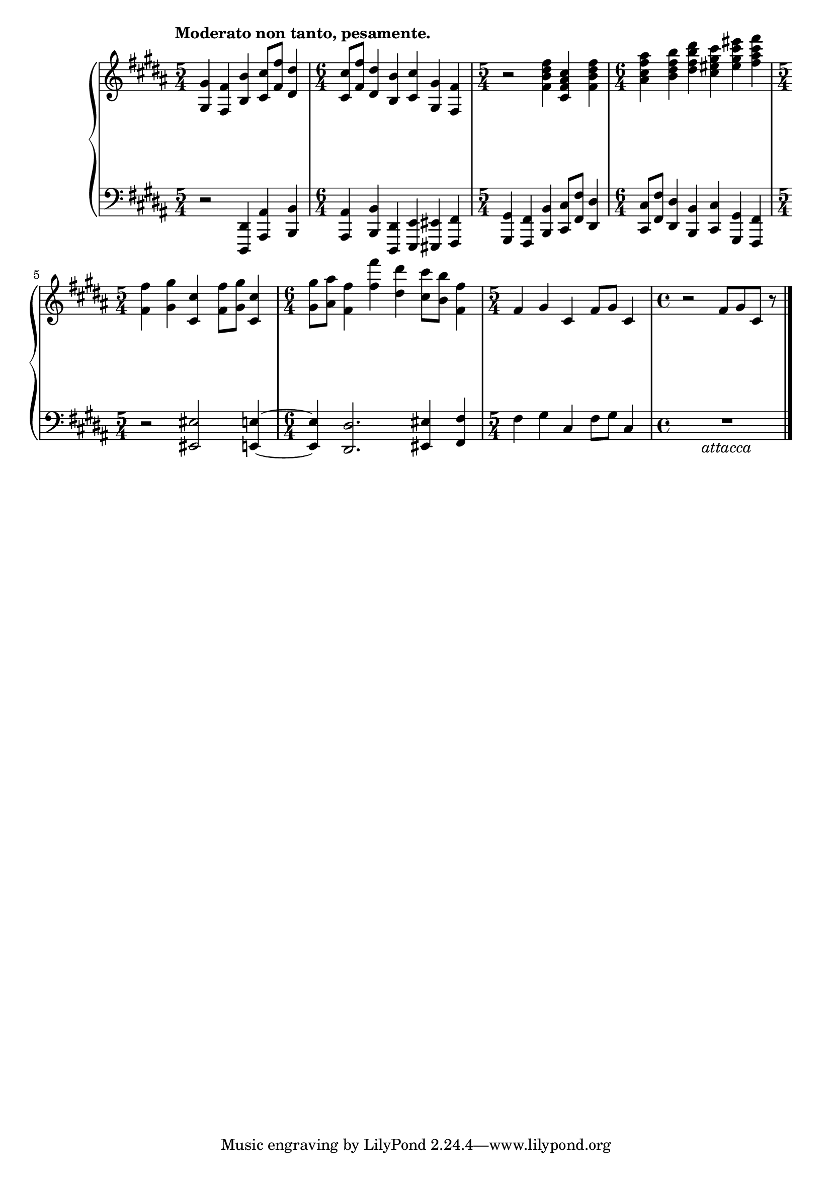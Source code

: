 \version "2.12.0"

eUp = \relative c'' {
  \set Score.tempoHideNote = ##t
  \clef "treble"
  \key b \major
  \time 5/4
  % 10/4
  \tempo "Moderato non tanto, pesamente." 4=82
  <gis gis,>4 <fis fis,> <b b,> <cis cis,>8 <fis fis,> <dis dis,>4 |
  \time 6/4
  <cis cis,>8 <fis fis,> <dis dis,>4 <b b,> <cis cis,> <gis gis,> <fis fis,> |
  \time 5/4
  r2 <fis' dis b fis>4 <cis ais fis cis> <fis dis b fis> |
  \time 6/4
  <ais fis cis ais> <b fis dis b> <dis b fis dis> <cis gis eis cis> <eis cis gis eis> <fis cis ais fis> |
  % 10/5
  \time 5/4
  <fis, fis,> <gis gis,> <cis, cis,> <fis fis,>8 <gis gis,> <cis, cis,>4 |
  \time 6/4
  <gis' gis,>8 <ais ais,> <fis fis,>4 <fis' fis,> <dis dis,> <cis cis,>8 <b b,> <fis fis,>4 |
  \time 5/4
  fis, gis cis, fis8 gis cis,4 |
  \time 4/4
  r2 fis8 gis cis, r8 |
  \bar "|."
}

eDown = \relative c, {
  \set Score.tempoHideNote = ##t
  \clef "bass"
  \key b \major
  % 10/4
  r2 <dis dis,>4 <ais' ais,> <b b,> |
  <ais ais,> <b b,> <dis, dis,> <e e,> <eis eis,> <fis fis,> |
  <gis gis,> <fis fis,> <b b,> <cis cis,>8 <fis fis,> <dis dis,>4 |
  <cis cis,>8 <fis fis,> <dis dis,>4 <b b,> <cis cis,> <gis gis,> <fis fis,> |
  % 10/5
  r2 <eis' eis,> <e e,>4 ~ |
  <e e,> <dis dis,>2. <eis eis,>4 <fis fis,> |
  fis gis cis, fis8 gis cis,4 |
  R1_\markup{\italic{"attacca"}} |
}

eDyn = {
  \override DynamicTextSpanner #'dash-period = #-1.0
  s1\f s4 s1. s1 s4 s1. |
  \dimTextDim
  s1 s4 s1. s2 s2\> s4\! s2 s2\p |
}

\score {
  \new PianoStaff = "E_pf" <<
    \new Staff = "E_pfUpper" \eUp
    \new Dynamics = "E_pf" \eDyn
    \new Staff = "E_pfLower" \eDown
  >>

  %\header { piece = "" }

  \layout {
    % define Dynamics context
    \context {
      \type "Engraver_group"
      \name Dynamics
      \alias Voice
      \consists "Output_property_engraver"
      \consists "Piano_pedal_engraver"
      \consists "Script_engraver"
      \consists "New_dynamic_engraver"
      \consists "Dynamic_align_engraver"
      \consists "Text_engraver"
      \consists "Skip_event_swallow_translator"
      \consists "Axis_group_engraver"

      pedalSustainStrings = #'("Ped." "*Ped." "*")
      pedalUnaCordaStrings = #'("una corda" "" "tre corde")
      \override DynamicLineSpanner #'Y-offset = #0
      \override TextScript #'font-shape = #'italic
      \override VerticalAxisGroup #'minimum-Y-extent = #'(-1 . 1)
    }
    % modify PianoStaff context to accept Dynamics context
    \context {
      \PianoStaff
      \accepts Dynamics
    }
  }
}

\score {
  \new PianoStaff = "E_pf" <<
    \new Staff = "E_pfUpper" << \eUp \eDyn >>
    \new Staff = "E_pfLower" << \eDown \eDyn >>
  >>
  \midi { }
}
